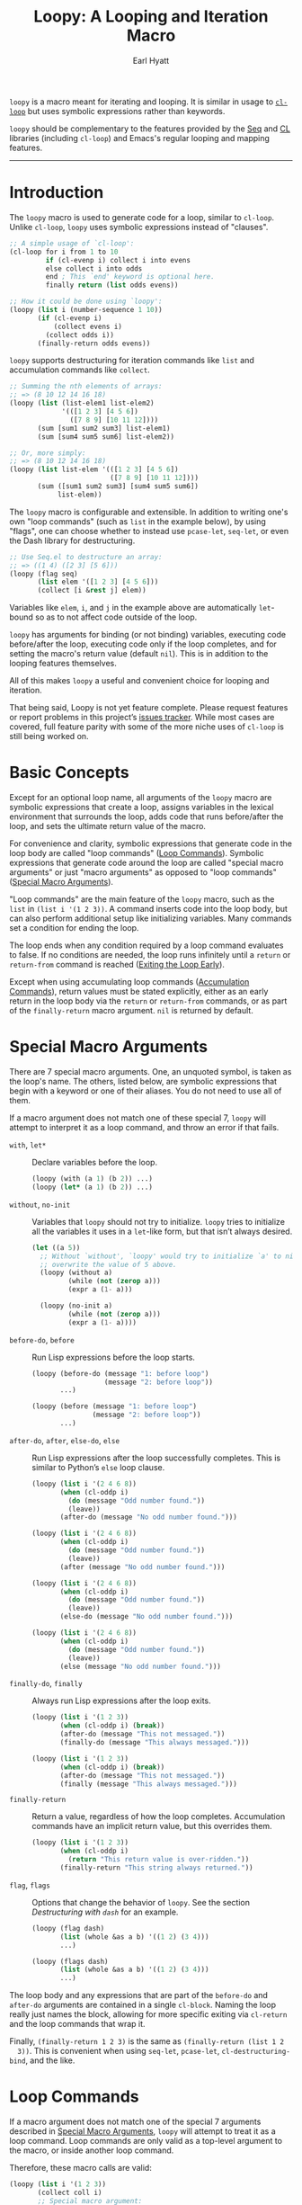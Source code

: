 #+title: Loopy: A Looping and Iteration Macro
#+author: Earl Hyatt
#+export_file_name: loopy

# Make sure to export all headings as such.  Otherwise, some links to
# sub-headings won’t work.
#+options: H:6
# Some parsers require this option to export footnotes.
#+options: f:t

# Texinfo settings.  We’ll just generate an Info document from this README.
#+TEXINFO_FILENAME: loopy.info
#+TEXINFO_DIR_CATEGORY: Emacs
#+TEXINFO_DIR_TITLE: Loopy: (loopy)
#+TEXINFO_DIR_DESC: A looping and iteration macro.

=loopy= is a macro meant for iterating and looping.  It is similar in usage to
[[info:cl#Loop Facility][~cl-loop~]] but uses symbolic expressions rather than keywords.

=loopy= should be complementary to the features provided by the [[info:elisp#Sequence Functions][Seq]] and [[info:cl#Top][CL]]
libraries (including =cl-loop=) and Emacs's regular looping and mapping
features.
-----

# This auto-generated by toc-org.
* Table of Contents                                                :TOC:noexport:
- [[#introduction][Introduction]]
- [[#basic-concepts][Basic Concepts]]
- [[#special-macro-arguments][Special Macro Arguments]]
- [[#loop-commands][Loop Commands]]
  - [[#commands-for-generic-evaluation][Commands for Generic Evaluation]]
  - [[#iteration-and-looping-commands][Iteration and Looping Commands]]
  - [[#accumulation-commands][Accumulation Commands]]
  - [[#control-flow][Control Flow]]
    - [[#conditionals][Conditionals]]
    - [[#skipping-an-iteration][Skipping an Iteration]]
    - [[#exiting-the-loop-early][Exiting the Loop Early]]
  - [[#sub-loops][Sub-loops]]
- [[#changing-the-macros-behavior-with-flags][Changing the Macro's Behavior with Flags]]
- [[#adding-custom-commands][Adding Custom Commands]]
  - [[#background-information][Background Information]]
  - [[#a-small-example][A Small Example]]
  - [[#a-slightly-more-complicated-example][A Slightly More Complicated Example]]
- [[#how-does-it-compare-to-cl-loop][How does it compare to =cl-loop=?]]
  - [[#translating-from-cl-loop][Translating from =cl-loop=]]
    - [[#for-clauses][For Clauses]]
    - [[#iteration-clauses][Iteration Clauses]]
    - [[#accumulation-clauses][Accumulation Clauses]]
    - [[#other-clauses][Other Clauses]]
-  [[#real-world-examples][Real-World Examples]]
- [[#keyword-and-command-index][Keyword and Command Index]]
- [[#variable-index][Variable Index]]
- [[#concept-index][Concept Index]]
- [[#footnotes][Footnotes]]

* Introduction

  The ~loopy~ macro is used to generate code for a loop, similar to ~cl-loop~.
  Unlike ~cl-loop~, ~loopy~ uses symbolic expressions instead of "clauses".

  #+begin_src emacs-lisp
    ;; A simple usage of `cl-loop':
    (cl-loop for i from 1 to 10
             if (cl-evenp i) collect i into evens
             else collect i into odds
             end ; This `end' keyword is optional here.
             finally return (list odds evens))

    ;; How it could be done using `loopy':
    (loopy (list i (number-sequence 1 10))
           (if (cl-evenp i)
               (collect evens i)
             (collect odds i))
           (finally-return odds evens))
  #+end_src

  ~loopy~ supports destructuring for iteration commands like =list= and
  accumulation commands like ~collect~.

  #+begin_src emacs-lisp
    ;; Summing the nth elements of arrays:
    ;; => (8 10 12 14 16 18)
    (loopy (list (list-elem1 list-elem2)
                 '(([1 2 3] [4 5 6])
                   ([7 8 9] [10 11 12])))
           (sum [sum1 sum2 sum3] list-elem1)
           (sum [sum4 sum5 sum6] list-elem2))

    ;; Or, more simply:
    ;; => (8 10 12 14 16 18)
    (loopy (list list-elem '(([1 2 3] [4 5 6])
                             ([7 8 9] [10 11 12])))
           (sum ([sum1 sum2 sum3] [sum4 sum5 sum6])
                list-elem))
  #+end_src

  The ~loopy~ macro is configurable and extensible.  In addition to writing one's
  own "loop commands" (such as =list= in the example below), by using "flags",
  one can choose whether to instead use ~pcase-let~, ~seq-let~, or even the Dash
  library for destructuring.

  #+begin_src emacs-lisp
    ;; Use Seq.el to destructure an array:
    ;; => ((1 4) ([2 3] [5 6]))
    (loopy (flag seq)
           (list elem '([1 2 3] [4 5 6]))
           (collect [i &rest j] elem))
  #+end_src

  Variables like =elem=, =i=, and =j= in the example above are automatically
  ~let~-bound so as to not affect code outside of the loop.

  ~loopy~ has arguments for binding (or not binding) variables, executing code
  before/after the loop, executing code only if the loop completes, and for
  setting the macro's return value (default ~nil~).  This is in addition to the
  looping features themselves.

  All of this makes ~loopy~ a useful and convenient choice for looping and
  iteration.

  That being said, Loopy is not yet feature complete.  Please request features
  or report problems in this project’s [[https://github.com/okamsn/loopy/issues][issues tracker]].  While most cases are
  covered, full feature parity with some of the more niche uses of =cl-loop= is
  still being worked on.

* Basic Concepts
  :PROPERTIES:
  :CUSTOM_ID: how-to-use
  :END:

  Except for an optional loop name, all arguments of the ~loopy~ macro are
  symbolic expressions that create a loop, assigns variables in the lexical
  environment that surrounds the loop, adds code that runs before/after the
  loop, and sets the ultimate return value of the macro.

  For convenience and clarity, symbolic expressions that generate code in the
  loop body are called "loop commands" ([[#loop-commands][Loop Commands]]).  Symbolic
  expressions that generate code around the loop are called "special macro
  arguments" or just "macro arguments" as opposed to "loop commands"
  ([[#macro-arguments][Special Macro Arguments]]).

  "Loop commands" are the main feature of the ~loopy~ macro, such as the =list=
  in =(list i '(1 2 3))=.  A command inserts code into the loop body, but can
  also perform additional setup like initializing variables.  Many commands set
  a condition for ending the loop.

  The loop ends when any condition required by a loop command evaluates to
  false.  If no conditions are needed, the loop runs infinitely until a =return=
  or =return-from= command is reached ([[#exiting-the-loop-early][Exiting the Loop Early]]).

  Except when using accumulating loop commands ([[#accumulation-commands][Accumulation Commands]]), return
  values must be stated explicitly, either as an early return in the loop body
  via the =return= or =return-from= commands, or as part of the =finally-return=
  macro argument.  =nil= is returned by default.

* Special Macro Arguments
  :PROPERTIES:
  :CUSTOM_ID: macro-arguments
  :END:

  There are 7 special macro arguments. One, an unquoted symbol, is taken as the
  loop's name. The others, listed below, are symbolic expressions that begin
  with a keyword or one of their aliases. You do not need to use all of them.

  If a macro argument does not match one of these special 7, ~loopy~ will
  attempt to interpret it as a loop command, and throw an error if that fails.

  #+findex: with, let*
  - =with=, =let*= :: Declare variables before the loop.

    #+begin_src emacs-lisp
      (loopy (with (a 1) (b 2)) ...)
      (loopy (let* (a 1) (b 2)) ...)
    #+end_src

  #+findex: without, no-init
  - =without=, =no-init= :: Variables that ~loopy~ should not try to
    initialize.  ~loopy~ tries to initialize all the variables it uses in a
    ~let~-like form, but that isn’t always desired.

    #+begin_src emacs-lisp
      (let ((a 5))
        ;; Without `without', `loopy' would try to initialize `a' to nil, which would
        ;; overwrite the value of 5 above.
        (loopy (without a)
               (while (not (zerop a)))
               (expr a (1- a)))

        (loopy (no-init a)
               (while (not (zerop a)))
               (expr a (1- a))))
    #+end_src

  #+findex: before-do, before
  - =before-do=, =before= :: Run Lisp expressions before the loop starts.

    #+begin_src emacs-lisp
      (loopy (before-do (message "1: before loop")
                        (message "2: before loop"))
             ...)

      (loopy (before (message "1: before loop")
                     (message "2: before loop"))
             ...)
    #+end_src

  #+findex: after-do, after, else-do, else
  - =after-do=, =after=, =else-do=, =else= :: Run Lisp expressions after the
    loop successfully completes.  This is similar to Python’s ~else~ loop
    clause.

    #+begin_src emacs-lisp
      (loopy (list i '(2 4 6 8))
             (when (cl-oddp i)
               (do (message "Odd number found."))
               (leave))
             (after-do (message "No odd number found.")))

      (loopy (list i '(2 4 6 8))
             (when (cl-oddp i)
               (do (message "Odd number found."))
               (leave))
             (after (message "No odd number found.")))

      (loopy (list i '(2 4 6 8))
             (when (cl-oddp i)
               (do (message "Odd number found."))
               (leave))
             (else-do (message "No odd number found.")))

      (loopy (list i '(2 4 6 8))
             (when (cl-oddp i)
               (do (message "Odd number found."))
               (leave))
             (else (message "No odd number found.")))
    #+end_src

  #+findex: finally-do, finally
  - =finally-do=, =finally= :: Always run Lisp expressions after the loop
    exits.

    #+begin_src emacs-lisp
      (loopy (list i '(1 2 3))
             (when (cl-oddp i) (break))
             (after-do (message "This not messaged."))
             (finally-do (message "This always messaged.")))

      (loopy (list i '(1 2 3))
             (when (cl-oddp i) (break))
             (after-do (message "This not messaged."))
             (finally (message "This always messaged.")))
    #+end_src

  #+findex: finally-return
  - =finally-return= :: Return a value, regardless of how the loop
    completes.  Accumulation commands have an implicit return value, but this
    overrides them.

    #+begin_src emacs-lisp
      (loopy (list i '(1 2 3))
             (when (cl-oddp i)
               (return "This return value is over-ridden."))
             (finally-return "This string always returned."))
    #+end_src

  #+findex: flag, flags
  - =flag=, =flags= :: Options that change the behavior of ~loopy~.  See the
    section [[*Destructuring with =dash=][Destructuring with =dash=]] for an example.

    #+begin_src emacs-lisp
      (loopy (flag dash)
             (list (whole &as a b) '((1 2) (3 4)))
             ...)

      (loopy (flags dash)
             (list (whole &as a b) '((1 2) (3 4)))
             ...)
    #+end_src

  The loop body and any expressions that are part of the =before-do= and
  =after-do= arguments are contained in a single =cl-block=.  Naming the loop
  really just names the block, allowing for more specific exiting via
  ~cl-return~ and the loop commands that wrap it.

  Finally, =(finally-return 1 2 3)= is the same as =(finally-return (list 1 2
  3))=.  This is convenient when using ~seq-let~, ~pcase-let~,
  ~cl-destructuring-bind~, and the like.

* Loop Commands
  :PROPERTIES:
  :CUSTOM_ID: loop-commands
  :END:

  If a macro argument does not match one of the special 7 arguments described
  in [[#macro-arguments][Special Macro Arguments]], ~loopy~ will attempt to treat it as a loop command.
  Loop commands are only valid as a top-level argument to the macro, or inside
  another loop command.

  Therefore, these macro calls are valid:

  #+BEGIN_SRC emacs-lisp
    (loopy (list i '(1 2 3))
           (collect coll i)
           ;; Special macro argument:
           (finally-return coll))

    ;; Implicit accumulation variable and implicit return value:
    (loopy (list i '(1 2 3))
           (collect i))
  #+END_SRC

  and this is not:

  #+BEGIN_SRC emacs-lisp
    (loopy (with (list i '(1 2 3)))
           (finally-return (collect coll i)))
  #+END_SRC

  Trying to use loop commands where they don't belong will result in errors
  when the code is evaluated.

  Underneath, interpreting a command results in "instructions" that describe
  how to substitute code into the loop body and other locations.  This process
  is described in detail in [[#background-information][Background Information]].

  Some examples of instructions are:
  - Declaring a given variable in a let form to make sure it's locally
    scoped.
  - Declaring a generated variable in a let form to contain a given value.
  - Adding a condition for continuing/exiting the loop.
  - Adding code to be run during the main loop body.
  - Adding code to be run after the main loop body.

 Unless you are writing custom commands, you should not need to know about a
 command’s underlying instructions.  However, you should keep in mind that
 commands and their resulting instructions are evaluated in order.  This means
 that attempting to do something like

  #+BEGIN_SRC emacs-lisp
    ;; => (nil 1 2)
    (loopy (collect coll i)
           (list i '(1 2 3))
           (finally-return coll))
  #+END_SRC

  might not do what you expect, as =i= is assigned a value from the list after
  collecting =i= into =coll=.

  For convenience and understanding, the same command might have multiple names
  (such as =expr= having the alias =set=), and some commands can take optional
  arguments (such as =list=).

  For simplicity, the commands are described using the following notation:

  - If a command has multiple names, the names are separated by a vertical
    bar, such as in =expr|set=.
  - =VAR= is an unquoted symbol that will be used as a variable name, such as
    =i= in =(list i my-list)=.
  - =FUNC= is a Lisp function name, such as =my-func=, =#'my-func= or
    ='my-func=.
  - =NAME= is an unquoted name of a loop (or, more accurately, of a
    =cl-block=).
  - =EXPR= is a single Lisp expression, such as =(+ 1 2)=, ='(1 2 3)=,
    =my-var=, or =(some-function my-var)=.  =EXPRS= means multiple expressions.
    Really, we are concerned with the value of the expression, not the
    expression itself.
  - =CMD= is a loop command, as opposed to a normal Lisp expression.
    =(list i '(1 2 3))=, =(repeat 5)=, and =(return-from outer-loop 7)=
    are examples of loop commands.  =CMDS= means multiple commands.
  - Optional arguments are surround by brackets.  =[EXPR]= is an optional
    expression, and =[CMD]= is an optional command.  By extension,
    =[EXPRS]= is equivalent to =[EXPR [EXPR [...]]]=, and =[CMDS]= to
    =[CMD [CMD [...]]]=.

  Generally, =VAR= is initialized to ~nil~, but not always.  This document
  tries to note when that is not the case.

  #+cindex: variable destructuring
  For convenience, =VAR= can be a sequence, either a list or a vector (as a
  stand-in for an array), of symbols instead of a single symbol.  This tells
  the command to “de-structure” the value of =EXPR=, similar to the functions
  ~seq-let~, ~cl-destructuring-bind~, and ~pcase-let~.  This sequence of
  symbols can be shorter than the destructured sequence, /but not longer/.  If
  shorter, the unassigned elements of the list are simply ignored.  To assign
  the final ~cdr~ of a destructured list, use dotted notation.

  #+begin_src emacs-lisp
    ;; => [(9 10 11 4) (9 10 11 8)]
    (loopy (with (my-array [(1 2 3 4) (5 6 7 8)]))
           (array-ref (i j k) my-array)
           ;; NOTE: The remaining elements are ignored.
           (do (setf i 9)
               (setf j 10)
               (setf k 11))
           (finally-return my-array))

    ;; => ([9 10 11 4] [9 10 11 8])
    (loopy (with (my-list '([1 2 3 4 ] [5 6 7 8])))
           (list-ref [i j k] my-list)
           ;; NOTE: The remaining elements are ignored.
           (do (setf i 9)
               (setf j 10)
               (setf k 11))
           (finally-return my-list))

    ;; => (1 (2 3))
    (loopy (list (i . j) '((1 2 3)))
           (finally-return i j))

    ;; => ((1 22))
    (loopy (with (my-list '((1 2 3))))
           (list-ref (_ . j) my-list)
           (do (setf j '(22)))
           (finally-return my-list))

    ;; => [(1 22)]
    (loopy (with (my-array [(1 2 3)]))
           (array-ref (_ . j) my-array)
           (do (setf j '(22)))
           (finally-return my-array))
  #+end_src

  Most commands that assign variables (even the =-ref= commands, which use
  ~setf~-able places instead of actual variables) can use destructuring, but
  not all kinds of destructuring make sense in all situations.

** Commands for Generic Evaluation
   :PROPERTIES:
   :CUSTOM_ID: commands-for-generic-evaluation
   :END:

   #+findex: do
   - =(do EXPRS)= :: Evaluate multiple Lisp expressions, like a =progn=.

     You cannot include arbitrary code in the loop body.  Trying to do so will
     result in errors, as the macro will attempt to interpret such code as a
     command.

     #+BEGIN_SRC emacs-lisp
       (loopy (list i '(1 2 3))
              (do (message "%d" i)))
     #+END_SRC

   #+findex: expr, exprs, set
   - =(expr|exprs|set VAR [EXPRS])= :: Bind =VAR= to each =EXPR= in order.
     Once the last =EXPR= is reached, it is used repeatedly for the rest of the
     loop.  With no =EXPR=, =VAR= is repeatedly bound to =nil=.

     *NOTE*: Loops are locally scoped, so using this command does not always
     have the same effect as using =(do (setq VAR EXPR))=, as =VAR= is
     initialized to =nil= before the loop starts.

     #+BEGIN_SRC emacs-lisp
       (loopy (repeat 5)
              (expr i 1 2 3)
              (collect coll i)
              (finally-return coll)) ; => '(1 2 3 3 3)

       (loopy (repeat 5)
              (expr i 0 (1+ i))
              (collect coll i)
              (finally-return coll)) ; => '(0 1 2 3 4)
     #+END_SRC

   #+findex: group
   - =(group [CMDS])= :: Evaluate multiple loop commands, as if in a =progn=.
     This is similar to =do=, but runs commands instead of normal Lisp
     expressions.  Currently, this command is only useful when used with the
     =if= command.

** Iteration and Looping Commands
   :PROPERTIES:
   :CUSTOM_ID: iteration-and-looping-commands
   :END:

   Iteration commands bind local variables and determine when the loop ends.
   If no command sets that condition, then the loop runs forever.

   The =-ref= (as in “reference”) commands create ~setf~-able places instead of
   true variables.  Like other commands, they can also use destructuring.  In
   such cases, the variables in the sequence =VAR= are also ~setf~-able places
   instead of true variables.

   #+findex: array
   - =(array VAR EXPR)= :: Loop through the elements of the array =EXPR=.

     #+BEGIN_SRC emacs-lisp
       (loopy (array i [1 2 3])
              (do (message "%d" i)))
     #+END_SRC

   #+findex: array-ref, arrayf
   - =(array-ref|arrayf VAR EXPR)= :: Loop through the elements of the array
     =EXPR=, binding =VAR= as a ~setf~-able place.

     #+BEGIN_SRC emacs-lisp
       (loopy (with (my-str "cat"))
              (array-ref i my-str)
              (do (setf i ?a))
              (finally-return my-str)) ; => "aaa"
     #+END_SRC

   #+findex: cons, conses
   - =(cons|conses VAR EXPR [FUNC])= :: Loop through the cons cells of =EXPR=.
     Optionally, find the cons cells via =FUNC= instead of =cdr=.

     To avoid unneeded variables, when not destructuring, =VAR= is initialized
     to =EXPR= instead of ~nil~.

     #+BEGIN_SRC emacs-lisp
       (loopy (cons i '(1 2 3))
              (collect coll i)
              (finally-return coll)) ; => ((1 2 3) (2 3) (3))
     #+END_SRC

   #+findex: list
   - =(list VAR EXPR [FUNC])= :: Loop through the elements of the list =EXPR=.
     Optionally, update the list by =FUNC= instead of =cdr=.

     #+BEGIN_SRC emacs-lisp
       (loopy (list i (number-sequence 1 10 3)) ; Inclusive, so '(1 4 7 10).
              (do (message "%d" i)))
     #+END_SRC

   #+findex: list-ref, listf
   - =(list-ref|listf VAR EXPR [FUNC])= :: Loop through the elements of the
     list =EXPR=, binding =VAR= as a ~setf~-able place.  Optionally, update the
     list by =FUNC= instead of =cdr=.

     #+BEGIN_SRC emacs-lisp
       (loopy (with (my-list '(1 2 3)))
              (list-ref i my-list)
              (do (setf i 7))
              (finally-return my-list)) ; Returns '(7 7 7).
     #+END_SRC

   #+findex: repeat
   - =(repeat EXPR)= :: Add a condition that the loop should stop after
     =EXPR= iterations.

     #+BEGIN_SRC emacs-lisp
       (loopy (repeat 3)
              (do (message "Messaged three times.")))
     #+END_SRC

   - =(repeat VAR EXPR)= :: Add a condition that the loop should stop after
     =EXPR= iterations.  =VAR= starts at 0, and is incremented by 1 at the
     end of the loop.

     #+BEGIN_SRC emacs-lisp
       (loopy (repeat i 3)
              (do (message "%d" i)))
     #+END_SRC

   #+findex: seq
   - =(seq VAR EXPR)= :: Loop through the sequence =val=, binding =var= to
     the elements of the sequence.

     #+BEGIN_SRC emacs-lisp
       (loopy (seq i [1 2 3])
              (collect coll i)
              (finally-return coll)) ; => (1 2 3)
     #+END_SRC

   #+findex: seq-ref, seqf
   - =(seq-ref|seqf VAR EXPR)= :: Loop through the elements of the sequence
     =val=, binding =var= as a ~setf~-able place.

     #+BEGIN_SRC emacs-lisp
       (loopy (with (my-seq '(1 2 3 4)))
              (seq-ref i my-seq)
              (do (setf i 7))
              (finally-return my-seq)) ; => '(7 7 7 7)
     #+END_SRC

** Accumulation Commands
   :PROPERTIES:
   :CUSTOM_ID: accumulation-commands
   :END:

   Accumulation commands are used to repeatedly update a variable using a
   value.  In that way, they are something like shortcuts for several different
   ways of using the =expr= command.  For example, =(sum my-sum my-var)= is
   really just another way of saying =(expr my-sum 0 (+ my-sum my-var))=.

   If needed, you can refer to the same variable in multiple accumulation
   commands, such as in the following.

   #+begin_src emacs-lisp
     (loopy (list i '(1 2 3))
            (collect coll i)
            (collect coll (+ i 5))
            (finally-return coll)) ; => (1 6 2 7 3 8)
   #+end_src

   #+cindex: accumulation destructuring
   Using a “destructuring” =VAR= argument in accumulation commands works a bit
   differently than how it would in iteration commands.  While iteration
   commands just assign variables the values that make up the destructured
   =EXPR=, accumulation commands accumulate each of those values into their
   respective variable in the sequence =VAR=.

   #+begin_src emacs-lisp
     ;; => ((1 4) (2 5) (3 6))
     (loopy (list elem '((1 2 3) (4 5 6)))
            (collect (coll1 coll2 coll3) elem)
            (finally-return coll1 coll2 coll3))

     ;; => (5 7 9)
     (loopy (list elem '((1 2 3) (4 5 6)))
            (sum (sum1 sum2 sum3) elem)
            (finally-return sum1 sum2 sum3))

     ;; Returns the same values as above.
     (loopy (list elem '((1 2 3) (4 5 6)))
            (expr sum1 (cl-first elem)  (+ sum1 (cl-first elem)))
            (expr sum2 (cl-second elem) (+ sum2 (cl-second elem)))
            (expr sum3 (cl-third elem)  (+ sum3 (cl-third elem)))
            (finally-return sum1 sum2 sum3))
   #+end_src

   #+cindex: implied/implicit return values
   Using an accumulation command implies a return value.  If there are multiple
   accumulations, or destructured accumulations, than the implied return value
   of the loop is a list of those accumulated values in the order that their
   respective command occurs in the loop body.  This implied return value can
   be overridden by using the =return= and =return-from= loop commands or a
   =finally-return= macro argument.

   #+begin_src emacs-lisp
     ;; Note that `my-collection' is the first value in the implied return,
     ;; even though the collection happens after the first summation step.
     ;;
     ;; => (((4 5 6)) 5 7 9), for `my-collection', `sum1', `sum2', `sum3'
     (loopy (list elem '((1 2 3) (4 5 6)))
            (when (equal elem '(4 5 6))
              (collect my-collection elem))
            (sum (my-sum1 my-sum2 my-sum3) elem))
   #+end_src

   #+cindex: implied/implicit accumulation variables
   #+vindex: loopy-result
   Like ~cl-loop~, you do not need to supply a variable name to accumulation
   commands.  If no variable is given, accumulation commands accumulate into the
   the variable ~loopy-result~.  This variable is accessible in the loop itself
   and the ~after-do~, ~finally-do~, and ~finally-return~ macro arguments.  Note
   that while its value can be changed in ~after-do~, ~finally-do~ alone is too
   late to effect what the macro returns without also using ~finally-return~.

   #+begin_src emacs-lisp
     ;; => (1 2 3)
     (cl-assert (equal (loopy (list i '(1 2 3))
                              (collect i)
                              (after-do (cl-return loopy-result)))

                       (loopy (list i '(1 2 3))
                              (collect i)
                              (finally-return loopy-result))))

     ;; => (0 1 2 3)
     (cl-assert (equal (loopy (list i '(1 2 3))
                              (collect i)
                              (else-do (push 0 loopy-result)
                                       (cl-return loopy-result)))
                       (loopy (list i '(1 2 3))
                              (collect i)
                              (finally-do (push 0 loopy-result))
                              (finally-return loopy-result))))
   #+end_src

   Like in ~cl-loop~, each accumulation command will use the same implied
   variable.  This means that several uses of =(collect my-value)=, for
   example, will all collect values into the same variable.  If you want to use
   to collect into separate variables, just specify a variable name like you
   normally would.

   The commands =collect=, =append=, and =nconc= are more efficient if no =VAR=
   is provided, constructing the accumulated value backwards and then reversing
   it, which is usually faster.  This means that if you want to use
   destructuring with accumulation commands, it might be faster to use the
   [[*Splitting Accumulation Results with Implicit Variables][=split= flag]], which will make ~loopy~ accumulate into separate implied variables
   instead of the same ~loopy-result~.  See that section for more details.

   #+begin_src emacs-lisp
     ;; Both of these example give the same result, but the latter can
     ;; expand into more efficient code.
     ;; There is also the `push-into' commands, which avoids this problem.

     ;; => ((1 4) (2 5) (3 6))
     (loopy (list elem '((1 2 3) (4 5 6)))
            (collect (i j k) elem))

     ;; => ((1 4) (2 5) (3 6))
     (loopy (flag split) ; Don't accumulate into same implicit variable.
            (list (i j k) '((1 2 3) (4 5 6)))
            (collect i)        ; Without the `split' flag,
            (collect j)        ; this would just produce
            (collect k))      ; (1 2 3 4 5 6).
   #+end_src

   #+findex: append
   - =(append VAR EXPR)= :: Repeatedly ~append~ the value of =EXPR= to =VAR=.
     If =VAR= is not provided, repeatedly ~nconc~ the ~reverse~ of =EXPR= onto
     the front of the implicit return value, and then ~nreverse~ the implicit
     value at the end of the loop.

     =VAR= starts as =nil=.

     #+BEGIN_SRC emacs-lisp
       (loopy (list i '((1 2 3) (4 5 6)))
              (append coll i)
              (finally-return coll)) ; => '(1 2 3 4 5 6)
     #+END_SRC

   #+findex: collect
   - =(collect VAR EXPR)= :: Collect the value of =EXPR= into a list.  If =VAR=
     is not provided, repeatedly ~push~ the value of =EXPR= into he implicit
     return value, and then ~nreverse~ the implicit return value at the end of
     the loop.

     =VAR= starts as =nil=.

     #+BEGIN_SRC emacs-lisp
       ;; => '(1 2 3)
       (loopy (list i '(1 2 3))
              (collect i))

       ;; => '((1 2 3) ((1) (1 2) (1 2 3)))
       (loopy (list i '(1 2 3))
              ;; Collect `i' into `coll1'.
              (collect coll1 i)
              ;; Collect `coll1' into a generated variable.
              (collect coll1))
     #+END_SRC

     If you want to ~push~ values into a provided variable (instead of
     repeatedly appending a list of one element), use the =push-into= command
     (see below).

   #+findex: concat
   - =(concat VAR EXPR)= :: Repeatedly =concat= the value of =EXPR= onto the
     end of =VAR=.  =VAR= starts as =nil=.  See the =vconcat= command for
     vectors.

     #+BEGIN_SRC emacs-lisp
       (loopy (list i '("a" "b" "c"))
              (concat str i)
              (finally-return str)) ; => "abc"
     #+END_SRC

   #+findex: count
   - =(count VAR EXPR)= :: Count the number of times that =EXPR= evaluates to a
     non-nil value, adding 1 to =VAR= each time.  =VAR= starts at 0.

     #+BEGIN_SRC emacs-lisp
       (loopy (list i '(1 nil 3 nil 5))
              (count non-nil-count i)
              (finally-return non-nil-count)) ; => 3
     #+END_SRC

   #+findex: max, maximize
   - =(max|maximize VAR EXPR)= :: Repeatedly set =VAR= to the greater of =VAR=
     and the value of =EXPR=.  =VAR= starts at =-1.0e+INF=, so that any other
     value should be greater that it.

     #+BEGIN_SRC emacs-lisp
       (loopy (list i '(1 11 2 10 3 9 4 8 5 7 6))
              (max my-max i)
              (finally-return my-max)) ; => 11
     #+END_SRC

   #+findex: min, minimize
   - =(min|minimize VAR EXPR)= :: Repeatedly set =VAR= to the lesser of =VAR=
     and the value of =EXPR=.  =VAR= starts at =1.0e+INF=, so that any other
     value should be less than it.

     #+BEGIN_SRC emacs-lisp
       (loopy (list i '(1 11 2 10 3 0 9 4 8 5 7 6))
              (min my-min i)
              (finally-return my-min)) ; => 0
     #+END_SRC

   #+findex: nconc
   - =(nconc VAR EXPR)= :: Repeatedly concatenate the value of =EXPR= onto
     =VAR= with =nconc=.  If =VAR= is not provided, repeatedly ~nconc~ the
     ~nreverse~ of =EXPR= onto the front of the implicit return value, and then
     ~nreverse~ that implicit return value at the end of the loop.

     Unlike ~append~, ~nconc~ does not concatenate copies of the lists, but
     modifies =VAR= directly.

     #+BEGIN_SRC emacs-lisp
       (loopy (list i '((1 2 3 4) (5 6 7 8)))
              (nconc my-new-list i)
              (finally-return my-new-list)) ; => '(1 2 3 4 5 6 7 8)
     #+END_SRC

   #+findex: push, push-into
   - =(push|push-into VAR EXPR)= :: Repeatedly =push= =EXPR= into =VAR=.  =VAR=
     stars as =nil=.

     #+BEGIN_SRC emacs-lisp
       (loopy (seq i [1 2 3])
              (push reversed i)
              (finally-return (nreverse reversed))) ; => '(1 2 3)
     #+END_SRC

   #+findex: sum
   - =(sum VAR EXPR)= :: Repeatedly set =VAR= to the sum of the value of =EXPR=
     and =VAR=.  =VAR= starts at 0.

     #+BEGIN_SRC emacs-lisp
       (loopy (list i '(1 2 3 4))
              (sum my-sum i)
              (finally-return my-sum)) ; => 10
     #+END_SRC

   #+findex: vconcat
   - =(vconcat VAR EXPR)= :: Repeatedly =vconcat= the value of =EXPR= onto
     =VAR=.  =VAR= starts as =nil=.

     #+BEGIN_SRC emacs-lisp
       (loopy (list i '([1 2 3] [4 5 6]))
              (vconcat vector i)
              (finally-return vector)) ; => [1 2 3 4 5 6]
     #+END_SRC

** Control Flow
   :PROPERTIES:
   :CUSTOM_ID: control-flow
   :END:

*** Conditionals
    :PROPERTIES:
    :CUSTOM_ID: conditionals
    :END:

    Conditional commands in =loopy= can take multiple sub-commands, and work
    like their Lisp counterparts.  There is therefore no need for an =and=
    command as used in =cl-loop=.

   #+findex: when
    - =(when EXPR CMDS)= :: Run =CMDS= only if =EXPR= is non-nil.

      #+BEGIN_SRC emacs-lisp
        ;; Get only the inner lists with all even numbers.
        ;; => '((2 4 6) (8 10 12) (16 18 20))
        (loopy (list i '((2 4 6) (8 10 12) (13 14 15) (16 18 20)))
               (when (loopy (list j i)
                            (when (cl-oddp j)
                              (return nil))
                            (else-do (cl-return t)))
                 (collect only-evens i))
               (finally-return only-evens))
      #+END_SRC

   #+findex: if
    - =(if EXPR CMDS)= :: Run the first command if =EXPR= is non-nil.
      Otherwise, run the remaining commands.

      #+BEGIN_SRC emacs-lisp
        ;; => '((7 5 3 1) (6 4 2) (3 3 3))
        (loopy (seq i [1 2 3 4 5 6 7])
               (if (cl-oddp i)
                   (push-into reversed-odds i)
                 (push-into reversed-evens i)
                 (push-into some-threes 3))
               (finally-return (list reversed-odds
                                     reversed-evens
                                     some-threes)))
      #+END_SRC

   #+findex: cond
    - =(cond [(EXPR CMDS) [...]])= :: For the first =EXPR= to evaluate to
      non-nil, run the following commands =CMDS=.

      #+BEGIN_SRC emacs-lisp
        ;; => '((2 4 6) (1 3 5) ("cat" "dog"))
        (loopy (list i '(1 2 3 "cat" 4 5 6 "dog"))
               (cond
                ((not (numberp i)) (collect not-numbers i))
                ((cl-evenp i)      (collect evens i))
                (t                 (collect odds i)))
               (finally-return evens odds not-numbers))
      #+END_SRC

*** Skipping an Iteration
    :PROPERTIES:
    :CUSTOM_ID: skipping-an-iteration
    :END:

   #+findex: skip, continue
    - =(skip|continue)= :: Go to next loop iteration.

      #+BEGIN_SRC emacs-lisp
        ;; => (2 4 6 8 12 14 16 18)
        (loopy (seq i (number-sequence 1 20))
               (when (zerop (mod i 10))
                 (skip))
               (when (cl-evenp i)
                 (push-into my-collection i))
               (finally-return (nreverse my-collection)))
      #+END_SRC

*** Exiting the Loop Early
    :PROPERTIES:
    :CUSTOM_ID: exiting-the-loop-early
    :END:

    The loop is contained in a =cl-block=, and these forms are all variations
    of =cl-return-from= underneath.  Indeed, you could use =(do (cl-return-from
    NAME [EXPR]))= to achieve the same effect.

    If multiple =EXPR= are passes to the =return= or =return-from=, these
    commands will return a list of those =EXPR=.  If not =EXPR= is given, =nil=
    is returned.

   #+findex: return loop command
    - =(return [EXPRS])= :: Leave the current loop, returning =[EXPRS]=.

      #+BEGIN_SRC emacs-lisp
        (loopy (with  (j 0))
               (do (cl-incf j))
               (when (> j 5)
                 (return j))) ; => 6
      #+END_SRC

   #+findex: return-from
    - =(return-from NAME [EXPRS])= :: Leave the loop =NAME=, returning =[EXPRS]=.

      #+BEGIN_SRC emacs-lisp
        ;; => 'bad-val?
        (loopy outer-loop
               (list inner-list '((1 2 3) (1 bad-val? 1) (4 5 6)))
               (do (loopy (list i inner-list)
                          (when (eq i 'bad-val?)
                            (return-from outer-loop 'bad-val?)))))
      #+END_SRC

** Sub-loops

   #+findex: sub-loop, subloop, loop
   - =(sub-loop|subloop|loop [CMDS])= :: Create a sub-loop in the same lexical
     environment as the top-level loop.


   There are two main ways to have a sub-loop in ~loopy~:

   1. Use another ~loopy~ call in a =do= command.
   2. Use the =sub-loop= (aliases =loop= and =subloop=) command.

   =sub-loop= is better for accumulating into variables, as is does not create
   its own result variable (unlike calling ~loopy~ again).  When using the
   =sub-loop= command, keep in mind the following:

   1. Only loop commands are valid within a sub-loop, not special macro
      arguments like =with= or =finally-return=.

      #+begin_src emacs-lisp
        ;; GOOD:
        ;; => (8 9 10)
        (loopy (with (a 7))
               (repeat 1)
               (loop (list i '(1 2 3))
                     (collect (+ a i))))

        ;; BAD:
        (loopy (repeat 1)
               (loop (with (a 7))
                     (list i '(1 2 3))
                     (collect (+ a i))))
      #+end_src

   2. Sub-loops can be named, but they do not have their own return value. The
      default loop name in ~loopy~ is ~nil~ for the top-level loop, but not for
      sub-loops.  To return from the outer loop, you can use =return-from=.

      #+begin_src emacs-lisp
        ;; Return from inner1 so never reach 4.
        ;; => ((3 5) (3 5))
        (loopy (repeat 2)
               (loop inner1
                     (list j '(3 4))
                     (loop (list k '(5 6 7))
                           (if (= k 6)
                               (return-from inner1)
                             (collect (list j k))))))

        ;; Can use `return-from' on `nil' to refer to the
        ;; top-level loop, if un-named. Otherwise use the name.
        (loopy (list i '(1 2 3))
               (loop (list j '(5 4 3))
                     (if (= i j)
                         (return-from nil i)
                       (collect (cons i j)))))
      #+end_src

      Because there is no return value for sub-loops, the =return= and =leave=
      commands behave similarly.

      #+begin_src emacs-lisp
        ;; => ((1 .6) (2 . 6))
        (loopy (list i '(1 2))
               (loop (list j '(6 7 8))
                     (if (= j 7)
                         (return)
                       (collect (cons i j)))))

        ;; => ((1 .6) (2 . 6))
        (loopy (list i '(1 2))
               (loop (list j '(6 7 8))
                     (if (= j 7)
                         (leave)
                       (collect (cons i j)))))
      #+end_src

   3. Variables used for iteration can be local to a sub-loop, but not
      variables used for accumulation.

      #+begin_src emacs-lisp
        ;; GOOD:
        ;; => (0 1 2 3 1 2 3)
        (loopy (repeat 2)
               (loop (list i '(1 2 3))
                     (collect my-coll i))
               (finally-return (cons 0 my-coll)))

        ;; BAD:
        ;; Would not give (0 3 3).  Instead, signals error.
        (loopy (repeat 2)
               (loop (list i '(1 2 3)))
               ;; Error:  `i' doesn't exist outside the sub-loop:
               (collect my-coll i)
               (finally-return (cons 0 my-coll)))
      #+end_src


* Changing the Macro's Behavior with Flags

  #+cindex: flag
  A "flag" is a symbol passed to the =flag= or =flags= macro argument, and
  changes the macro's behavior.  Currently, flags affect what ~loopy~ uses to
  perform destructuring (~pcase-let~, ~seq-let~, =dash=, or the default method)
  and whether accumulation commands that don't specify a variable (such as
  =(collect collect-value)=) accumulate into one or several variables.

  Flags are applied in order, so if you specify =(flags seq pcase)= ~loopy~ will
  use ~pcase-let~ for destructuring, not ~seq-let~.

  #+vindex: loopy-default-flags
  If you wish to always use a flag, you can add that flag to the list
  ~loopy-default-flags~.  These can be overridden by any flag given in the
  =flag= macro argument.

  The following flags are currently supported:

  #+cindex: pcase flag
  - =pcase= :: Use ~pcase-let~ for destructuring.  See the [[info:elisp#Destructuring with pcase Patterns][~pcase~ documentation]].
  #+cindex: seq flag
  - =seq= :: Use ~seq-let~ for destructuring.  See the documentation for [[info:elisp#Sequence Functions][~seq-let~]].
  #+cindex: dash flag
  - =dash= :: Use the style of destructuring found in the =dash= library, as if
    via [[info:dash#-let][~-let~]].
  #+cindex: split flag
  - =split= :: Make accumulation commands with implicit variables accumulate into
    separate variables instead of into ~loopy-result~.
  #+cindex: default flag
  - =default= :: Use the default behavior for all options.


  For convenience, all flags (except =default=) can be undone by prefixing them
  with =-= (a dash or minus sign), which reverts ~loopy~ to its default
  behavior.

  For example, if you have set ~loopy-default-flags~ to =(dash split)= and wish
  to only use the =split= flag for a loop, you can use either =(flags default
  split)= or, more simply, =(flag -dash)=.  These prefixed flags only apply when
  the unprefixed version is active.  That is, =(flags pcase -dash)= is the same
  as just =(flags pcase)=, regardless of the value of ~loopy-default-flags~, as
  =pcase= destructuring will override all uses of =dash= destructuring as it
  comes later in the list.  Similarly, =(flags -dash dash)= and =(flags -dash
  +dash)= leave =dash= destructuring enabled, and =(flags +dash -dash)= disables
  =dash= destructuring and uses the default behavior.

  #+cindex: loopy-dash
  #+cindex: loopy-pcase
  #+cindex: loopy-seq
  The destructuring flags (=pcase=, =seq=, and =dash=) are separate libraries
  (respectively, =loopy-pcase=, =loopy-seq=, and =loopy-dash=) that must be
  loaded after =loopy=.  Currently, =loopy-dash= is a separate package.

  Below are some example of using the destructuring flags.  These flags do not
  affect the destructuring of commands using generalized variables (i.e.,
  ~setf~-able places).

  #+begin_src emacs-lisp
    ;; => (((1 (2 3)) (4 (5 6))) ; whole
    ;;     (1 4)                 ; i
    ;;     (2 5)                 ; j
    ;;     (3 6))                ; k
    (require 'loopy-dash)
    (loopy (flag dash)
           (list elem '((1 (2 3)) (4 (5 6))))
           (collect (whole &as i (j k)) elem))

    ;; => ((1 4) (3 6))
    (require 'loopy-pcase)
    (loopy (flag pcase)
           (list elem '((1 (2 3)) (4 (5 6))))
           (collect `(,a (,_ ,b)) elem))

    ;; => ((1 6) (3 8) ([4 5] [9 10]))
    (require 'loopy-seq)
    (loopy (flag seq)
           (list elem '([1 2 3 4 5] [6 7 8 9 10]))
           (collect [a _ b &rest c] elem))
  #+end_src

  The =split= flag can be more efficient than using destructuring with
  accumulation commands.  Some accumulation commands can have more efficient
  behavior when using implicit accumulation variables, since the variables can't
  be accessed until the loop ends.  Using the =split= flag allows you to do this
  easily for multiple variables.

  This can make a noticeable difference on large lists, but note that if you use
  this feature, you will not be able to access the implicit return values with
  loopy-result.  They will each have their own, uniquely generated name in
  each loop.

   #+begin_src emacs-lisp
     ;; Both of these example give the same result, but the latter
     ;; can expand into more efficient code.
     ;;
     ;; There is also the `push-into' command, which avoids this problem when
     ;; used with `nreverse'.

     ;; => ((1 4) (2 5) (3 6))
     (loopy (list elem '((1 2 3) (4 5 6)))
            (collect (i j k) elem))

     ;; => ((1 4) (2 5) (3 6))
     (loopy (flag split) ; Don't accumulate into same implicit variable.
            (list (i j k) '((1 2 3) (4 5 6)))
            (collect i)
            (collect j)
            (collect k))
   #+end_src

   Below is an example of the split flag.

   #+begin_src emacs-lisp
     ;; => (1 2 3 4 5)
     (loopy (flag -split)
            (list i '(1 2 3 4 5))
            (if (cl-oddp i)
                (collect i)
              (collect i))
            ;; For un-named loops, the variable is `loopy-result'.
            (finally-return loopy-result))

     ;; => ((1 3 5) (2 4))
     (loopy (flag split)
            (list i '(1 2 3 4 5))
            (if (cl-oddp i)
                (collect i)
              (collect i)))
   #+end_src


* Adding Custom Commands
  :PROPERTIES:
  :CUSTOM_ID: adding-custom-commands
  :END:

** Background Information
   :PROPERTIES:
   :CUSTOM_ID: background-information
   :END:

   The core working of =loopy= is taking a command and generating code that is
   substituted into or around a loop body.

   For example, parsing the command =(list i '(1 2 3))= produces the following
   list of instructions.  Some commands require the creation of unique temporary
   variables, such as =list-3717= in the below output.

   #+BEGIN_SRC emacs-lisp
     ((loopy--iteration-vars list-3717 '(1 2 3))
      (loopy--latter-body setq list-3717 (cdr list-3717))
      (loopy--pre-conditions consp list-3717)
      (loopy--main-body setq i (car list-3717))
      (loopy--iteration-vars i nil))
   #+END_SRC

   The ~car~ of an instruction is the place to put code and the ~cdr~ of the
   instruction is said code to put.  You can see that not all of the code to be
   inserted is a valid Lisp form.  Instead of being evaluated as an expression,
   some instructions insert pairs of names and values into variable lists like
   in ~let~ and ~let*~ .

   | Place                   | Code                               |
   |-------------------------+------------------------------------|
   | =loopy--iteration-vars= | =(list-3717 '(1 2 3))=             |
   | =loopy--latter-body=    | =(setq list-3717 (cdr list-3717))= |
   | =loopy--pre-conditions= | =(consp list-3717)=                |
   | =loopy--main-body=      | =(setq i (car list-3717))=         |
   | =loopy--iteration-vars= | =(i nil)=                          |

   Commands are parsed by =loopy--parse-loop-commands=, which receives a list of
   commands and returns a list of instructions.  For commands that take
   sub-commands as arguments (such as =cond=, =if=, and =when=), more specific
   parsing functions are called in a mutually recursive fashion (e.g.,
   Function-1 uses Function-2 which uses Function-1, and so on).

   For example, consider the function =loopy--parse-if-command=, which parses
   the =if= command.  It needs to be able to group any code going to the loop
   body under an ~if~-form.  To do this, it uses =loopy--parse-loop-command= to
   turn its sub-commands into a list of instructions, and then checks the =car=
   of each instruction to whether the code should be inserted into the loop's
   main body (and so whether it should be wrapped in the ~if~-form).

   #+BEGIN_SRC emacs-lisp
     (cl-defun loopy--parse-if-command
         ((_ condition &optional if-true &rest if-false))
       "Parse the `if' loop command.  This takes the entire command.

     - CONDITION is a Lisp expression.
     - IF-TRUE is the first sub-command of the `if' command.
     - IF-FALSE are all the other sub-commands."
       (let (full-instructions
             if-true-main-body
             if-false-main-body)
         (dolist (instruction (loopy--parse-loop-command if-true))
           (if (eq 'loopy--main-body (car instruction))
               (push (cdr instruction) if-true-main-body)
             (push instruction full-instructions)))
         (dolist (instruction (loopy--parse-loop-commands if-false))
           (if (eq 'loopy--main-body (car instruction))
               (push (cdr instruction) if-false-main-body)
             (push instruction full-instructions)))
         ;; Push the actual main-body instruction.
         (setq if-true-main-body
               (if (= 1 (length if-true-main-body))
                   (car if-true-main-body)
                 (cons 'progn (nreverse if-true-main-body))))

         ;; Return the list of instructions.
         (cons `(loopy--main-body
                 . (if ,condition
                       ,if-true-main-body
                     ,@(nreverse if-false-main-body)))
               (nreverse full-instructions))))
   #+END_SRC

   The hardest part of this exchange is making sure the inserted code ends up in
   the correct order.

   A loop body command has 7 main places to put code:

   #+vindex: loopy--generalized-vars
   - =loopy--generalized-vars= :: Lists of a symbol and a macro
     expansion that will be given to =cl-symbol-macrolet=.  This is used to
     create named ~setf~-able places.  The expansion you use depends on the kind
     of sequence and how the it is updated.

     For example, =(list-ref i my-list)= declares =i= to be a symbol which
     expands to =(car TEMP-VAR)=, in which =TEMP-VAR= holds the value of
     =my-list=.  At the end of the loop body, =TEMP-VAR= is set to its =cdr=,
     ensuring that the next call to =car= returns the correct value.

   #+vindex: loopy--iteration-vars
   - =loopy--iteration-vars= :: Lists of a symbol and an expression that will be
     given to ~let*~.  This is used for initializing variables needed for
     iteration commands, such as the =i= in =(list i '(1 2 3))= or to store the
     list ='(1 2 3)= in =(list i '(1 2 3))=.  This also includes variables
     needed for destructuring.

   #+vindex: loopy--accumulation-vars
   - =loopy--accumulation-vars= :: Lists of a symbol and an expression that will
     be given to ~let*~.  This is used for initializing variables needed for
     accumulation commands, such as the =coll= in =(collect coll my-val)= or any
     variables needed for destructuring.

   #+vindex: loopy--pre-conditions
   - =loopy--pre-conditions= :: Expressions that determine if the =while=
     loop runs/continues, such as whether a list still has elements in it.
     If there is more than one expression, than all expressions are used in
     an =and= special form.

   #+vindex: loopy--main-body
   - =loopy--main-body= :: Expressions that make up the main body of the
     loop.

   #+vindex: loopy--latter-body
   - =loopy--latter-body= :: Expressions that need to be run after the main
     body, such as updating some of variables that determine when a loop ends.

   #+vindex: loopy--post-conditions
   - =loopy--post-conditions= :: Expressions that determine whether the
     =while= loop continues, but checked after the loop body has run.  The
     code from this is ultimately appended to the latter body before being
     substituted in.

   There are 4 more variables a loop command can push to, but they are derived
   from the macro's arguments.  Adding to them after using a macro argument
   might lead to unintended behavior.  You might wish to use them if, for
   example, you are concerned with what happens after the loop exits/completes.

   #+vindex: loopy--before-do
   - =loopy--before-do= :: Expressions to evaluate before the loop.  These are
     derived from the =before-do= macro argument.

   #+vindex: loopy--after-do
   - =loopy--after-do= :: Expressions to evaluate after the loop completes
     successfully.  These are derived from the =after-do= macro argument.

   #+vindex: loopy--final-do
   - =loopy--final-do= :: Expressions to evaluate after the loop completes,
     regardless of success.  These are derived from the =finally-do= macro
     argument.

   #+vindex: loopy--final-return
   - =loopy--final-return= :: An expression that is always returned by the
     macro, regardless of any early returns in the loop body.  This is
     derived from the =finally-return= macro argument.

   The structure of the macro’s expanded code depends on the features used
   (e.g., =loopy= won’t try to declare variables if none exist), but the result
   will work similar to the below example.

   #+BEGIN_SRC emacs-lisp
     `(cl-symbol-macrolet ,loopy--generalized-vars
        (let* ,loopy--with-vars
          (let ,loopy--accumulation-vars
            (let* ,loopy--iteration-vars
              (let ((loopy--early-return-capture
                     (cl-block ,loopy--name-arg
                       ,@loopy--before-do
                       (while ,(cl-case (length loopy--pre-conditions)
                                 (0 t)
                                 (1 (car loopy--pre-conditions))
                                 (t (cons 'and loopy--pre-conditions)))
                         (cl-tagbody
                          ,@loopy--main-body
                          loopy--continue-tag
                          ,@loopy--latter-body))
                       ,@loopy--after-do
                       nil)))
                ,@loopy--final-do
                ,(if loopy--final-return
                     loopy--final-return
                   'loopy--early-return-capture))))))
   #+END_SRC

** A Small Example
   :PROPERTIES:
   :CUSTOM_ID: a-small-example
   :END:

   To implement a custom loop body command, =loopy= needs two pieces of
   information:
   1. The keyword that names your command
   2. The parsing function that can turn uses of your command into instructions.

   Importantly, your custom commands cannot share a name.

   For example, say that you're tired of typing out
   =(do (message "Hello, %s" first last))= and would prefer to instead use
   =(greet FIRST [LAST])=.  This only requires pushing code into the main
   loopy body, so the definition of the parsing function is quite simple.

   #+BEGIN_SRC emacs-lisp
     (cl-defun my-loopy-greet-command-parser ((_ first &optional last))
       "Greet one with first name FIRST and optional last name LAST."
       `((loopy--main-body . (if ,last
                                 (message "Hello, %s %s" ,first ,last)
                               (message "Hello, %s" ,first)))))
   #+END_SRC

   =loopy= will pass the entire command expression to the parsing function, and
   expects back a list of instructions.

   #+vindex: loopy-custom-command-parsers
   To tell =loopy= about this function, add it and the command name =greet= to
   the variable =loopy-custom-command-parsers=.  When ~loopy~ doesn’t recognize
   a command, it will search in this alist for a matching symbol.  The function
   that is paired with the symbol receives the entire command expressions, and
   should produce a list of valid instructions.

   #+BEGIN_SRC emacs-lisp
     (add-to-list 'loopy-custom-command-parsers
                  '(greet . my-loopy-greet-command-parser))
   #+END_SRC

   After that, you can use your custom command in the loop body.

   #+BEGIN_SRC emacs-lisp
     (loopy (list name '(("John" "Deer") ("Jane" "Doe") ("Jimmy")))
            (greet (car name) (cadr name)))
   #+END_SRC

   By running =M-x pp-macroexpand-last-sexp= on the above expression, you can
   see that it expands to do what we want, as expected.

   #+BEGIN_SRC emacs-lisp
     (let ((g815 '(("John" "Deer")
                   ("Jane" "Doe")
                   ("Jimmy")))
           (name nil))
       (while (consp g815)
         (setq name (car g815))
         (if (cadr name)
             (message "Hello, %s %s"
                      (car name) (cadr name))
           (message "Hello, %s" (car name)))
         (setq g815 (cdr g815)))
       nil)
   #+END_SRC

** A Slightly More Complicated Example
   :PROPERTIES:
   :CUSTOM_ID: a-slightly-more-complicated-example
   :END:

   Lets say we want to emulate =cl-loop='s =always= clause, which causes the
   loop to return =nil= if an expression evaluates to =nil= and =t= otherwise.

   Here is an example:

   #+BEGIN_SRC emacs-lisp
     (cl-loop for i in (number-sequence 1 9) always (< i 10)) ; => t
   #+END_SRC

   Without a custom command, you could translate this using the following.

   #+BEGIN_SRC emacs-lisp
     (loopy (list i (number-sequence 1 9))
            (unless (< i 10) (return nil))
            (else-do (cl-return t)))
   #+END_SRC

   While its meaning is clear, this approach is certainly wordier.  Here's how
   you could do it with a custom command:

   #+BEGIN_SRC emacs-lisp
     (cl-defun my--loopy-always-command-parser ((_ &rest conditions))
       "Parse a command of the form `(always [CONDITIONS])'.
     If any condition is `nil', `loopy' should immediately return nil.
     Otherwise, `loopy' should return t."
       (let (instructions)
         ;; Return t if loop completes successfully.
         (push `(loopy--after-do . (cl-return t)) instructions)
         ;; Check all conditions at the end of the loop body, forcing an exit if any
         ;; evaluate to nil.  Since the default return value of the macro is nil, we
         ;; don’t need to do anything else.
         ;;
         ;; NOTE: We must not add anything to `loopy--final-return', since that
         ;;       would override the value of any early returns.
         (dolist (condition conditions)
           (push `(loopy--post-conditions . ,condition) instructions))
         instructions))

     (add-to-list 'loopy-custom-command-parsers
                  (cons 'always #'my--loopy-always-command-parser))

     ;; One condition: => t
     (loopy (list i (number-sequence 1 9)) (always (< i 10)))

     ;; Two conditions: => nil
     (loopy (list i (number-sequence 1 9))
            (list j '(2 4 6 8 9))
            (always (< i 10) (cl-evenp j)))
   #+END_SRC

   This command (and equivalents of the =never= and =thereis= clauses) aren’t
   provided by default on the assumption that modifying values normally derived
   from macro arguments might prove confusing and unexpected.

* How does it compare to =cl-loop=?
  :PROPERTIES:
  :CUSTOM_ID: how-does-it-compare-to-other-approaches
  :END:

  =loopy= should be comparable with =cl-loop= for most things, keeping in
  mind the following:
  - It is probably less efficient than =cl-loop=, though I am so far trying to
    keep the same logic that =cl-loop= uses.
  - It has more flexible control-flow commands, under which you can easily group
    sub-commands, including assignments.
  - It has a =skip= command to skip the rest of the loop body and immediately
    start the next iteration.  Of course, a similar effect could be achieved
    using the =when= or =unless= commands.

  =loopy= is not always one-to-one replacement for =cl-loop=, but it is easy to
  use and extend, and performs well in the cases that it already handles.

  Below is a simple example of =loopy= vs =cl-loop=.

  #+BEGIN_SRC emacs-lisp
    (require 'cl-lib)
    (cl-loop with some-thing = 5
             for i from 1 to 100
             do (message "I is %s" i)
             when (> (+ i 5) 20)
             return (format "Done: %d" i))

    (require 'loopy)
    (loopy (with (some-thing 5))
           (list i (number-sequence 1 100))
           (do (message "I is %s" i))
           (when (> (+ i 5) 20)
             (return (format "Done: %d" i))))
  #+END_SRC

  The main benefit (I believe) of Loopy is clearer grouping of commands under
  conditionals while still using a clean syntax, such as in the below example.

  #+BEGIN_SRC emacs-lisp
    ;; => '((2 4) (4 8) (6 12) (8 16) (10 20))
    (loopy (list i (number-sequence 1 10))
           (when (cl-evenp i)
             (expr once i)
             (expr twice (* 2 i))
             (collect together (list once twice)))
           (finally-return together))
  #+END_SRC

  In my experience, =cl-loop= does not allow the easy grouping of assignment
  statements under a =when= condition.  For example, below is something I would
  like to try to do with =cl-loop=.

  I am aware that in this example the =for= statements aren't necessary and that
  the =collect= statements would be sufficient, but (when I come across things
  like this in my work) I would like to use them to declare variables for
  readability purposes.

  #+BEGIN_SRC emacs-lisp
    (require 'cl-lib)
    (save-match-data
      (cl-loop with pattern = "^Line\\([[:digit:]]\\)-Data\\([[:digit:]]\\)"
               for line in (split-string "Line1-Data1\nBad\nLine2-Data2")
               when (string-match pattern line)
               for line-num = (concat "L" (match-string 1 line))
               and for data-num = (concat "D" (match-string 2 line))

               ;; … Further processing now that data is named …

               and collect line-num into line-nums
               and collect data-num into data-nums
               finally return (list line-nums data-nums)))

    ;; Normal Elisp:
    (save-match-data
      (let ((pattern "^Line\\([[:digit:]]\\)-Data\\([[:digit:]]\\)")
            (line-nums)
            (data-nums))
        (dolist (line (split-string "Line1-Data1\nBad\nLine2-Data2"))
          (when (string-match pattern line)
            (let ((line-num (concat "L" (match-string 1 line)))
                  (datum-num (concat "D" (match-string 2 line))))

              ;; … Further processing now that data is named …

              (push line-num line-nums)
              (push datum-num data-nums))))
        (list (nreverse line-nums) (nreverse data-nums))))
  #+END_SRC

  Here is how one could currently do it with =loopy=:

  #+BEGIN_SRC emacs-lisp
    (require 'loopy)
    (save-match-data
      (loopy (with (pattern "^Line\\([[:digit:]]\\)-Data\\([[:digit:]]\\)"))
             (list line (split-string "Line1-Data1\nBad\nLine2-Data2"))
             (when (string-match pattern line)
               (expr line-num (concat "L" (match-string 1 line)))
               (expr datum-num (concat "D" (match-string 2 line)))

               ;; … Further processing now that data is named …

               (collect line-nums line-num)
               (collect data-nums datum-num))
             (finally-return line-nums data-nums)))
  #+END_SRC

  I believe that the value of the macro increases for longer loop bodies with
  several conditional commands.

  Another nice ability, one that I'm not sure =cl-loop= has, is a specific
  command for skipping/continuing a loop iteration.  Of course, one could also
  re-organize code under a conditional command like =when= to achieve the same
  effect.

  #+BEGIN_SRC emacs-lisp
    ;; Returns even numbers that aren't multiples of 10.
    (loopy (list i (number-sequence 1 20))
           (when (zerop (mod i 10))
             (skip))
           (when (cl-evenp i)
             (push-into my-collection i))
           (finally-return (nreverse my-collection))) ; => (2 4 6 8 12 14 16 18)
  #+END_SRC

** Translating from =cl-loop=
   :PROPERTIES:
   :CUSTOM_ID: translating-from-cl-loop
   :END:

*** For Clauses
    :PROPERTIES:
    :CUSTOM_ID: for-clauses
    :END:

    As Emacs has many functions that return lists, there is no need to implement
    an exact equivalent for every =for=-clause that =cl-loop= has.  Instead, one
    can just iterate through the return value of the appropriate function using
    the =list= command.

    | =cl-loop=                                     | =loopy=                                          |
    |-----------------------------------------------+--------------------------------------------------|
    | =for VAR from EXPR1 to EXPR2 by EXPR3=        | =(list VAR (number-sequence EXPR1 EXPR2 EXPR3))= |
    | =for VAR in LIST [by FUNCTION]=               | =(list VAR LIST [FUNC])=                         |
    | =for VAR on LIST [by FUNCTION]=               | =(cons VAR VAL [FUNC])=                          |
    | =for VAR in-ref LIST by FUNCTION=             | =(list-ref VAR LIST [FUNC])=                     |
    | =for VAR across ARRAY=                        | =(array VAR ARRAY)=                              |
    | =for VAR across-ref ARRAY=                    | =(array-ref VAR ARRAY)=                          |
    | =for VAR being the elements of SEQUENCE=      | =(seq VAR SEQUENCE)=                             |
    | =for VAR being the elements of-ref SEQUENCE=  | =(seq-ref VAR SEQUENCE)=                         |
    | =for VAR being the symbols [of OBARRAY]=      | None so far.  Use ~mapatoms~.                    |
    | =for VAR being the hash-keys of HASH-TABLE=   | =(list VAR (hash-table-keys HASH-TABLE))=        |
    | =for VAR being the hash-values of HASH-TABLE= | =(list VAR (hash-table-values HASH-TABLE))=      |
    | =for VAR being the key-codes of KEYMAP=       | None so far.  Use ~map-keymap~.                  |
    | =for VAR being the key-bindings of KEYMAP=    | None so far.  Use ~map-keymap~.                  |
    | =for VAR being the key-seqs of KEYMAP=        | None so far.                                     |
    | =for VAR being the overlays [of BUFFER]=      | None so far.  Use ~overlay-lists~.               |
    | =for VAR being the intervals [of BUFFER]=     | None so far.                                     |
    | =for VAR being the frames=                    | =(list VAR (frame-list))=                        |
    | =for VAR being the windows [of FRAME]=        | =(list VAR (window-list FRAME))=                 |
    | =for VAR being the buffers=                   | =(list VAR (buffer-list))=                       |
    | =for VAR = EXPR1 then EXPR2=                  | =(expr VAR EXPR1 EXPR2)=                         |

*** Iteration Clauses
    :PROPERTIES:
    :CUSTOM_ID: iteration-clauses
    :END:

    | =cl-loop=          | =loopy=        |
    |--------------------+----------------|
    | =repeat INT=       | =(repeat INT)= |
    | =while COND=       | =(while COND)= |
    | =until COND=       | =(until COND)= |
    | =iter-by iterator= | None so far.   |

    The clauses =always=, =never=, and =thereis= can be replaced by a
    combination of an exiting command and the =after-do= (also written
    =else-do=) macro argument.  Below is an example from the CL Lib manual.

    #+BEGIN_SRC emacs-lisp
      ;; With `cl-loop':
      (if (cl-loop for size in size-list always (> size 10))
          (only-big-sizes)
        (some-small-sizes))

      ;; With `loopy':
      ;; Depends on whether the functions have return values.
      (loopy (list size size-list)
             ;; `return` is just a wrapper for `cl-return`.
             (when (< size 10) (return (some-small-sizes)))
             ;; Only runs if loop doesn't exit early.
             (else-do (cl-return (only-big-sizes))))
    #+END_SRC

    A seen in the above example, =loopy= does not always have a one-to-one
    translation to =cl-loop= ([[#a-slightly-more-complicated-example][though you could try a custom command]]).

    It is not an explicit goal to be able to replace all uses of =cl-loop= with
    =loopy=.  I'd prefer that =loopy= be useful in places where =cl-loop= might
    not be enough, instead of forcing =loopy= into places where =cl-loop=
    already works well.

    Other options in the above example include using =cl-every=,
    =seq-every-p=, Dash’s =-all?=, etc.

*** Accumulation Clauses
    :PROPERTIES:
    :CUSTOM_ID: accumulation-clauses
    :END:

    In =loopy=, when accumulation commands are not given a =VAR=, they
    accumulate into different variables.  If you want accumulations to act on
    the same variable, you must give the same =VAR=.

    | =cl-loop=                | =loopy=              |
    |--------------------------+----------------------|
    | =append EXPR into VAR=   | =(append VAR EXPR)=  |
    | =collect EXPR into VAR=  | =(collect VAR EXPR)= |
    | =concat EXPR into VAR=   | =(concat VAR EXPR)=  |
    | =count EXPR into VAR=    | =(count VAR EXPR)=   |
    | =maximize EXPR into VAR= | =(max VAR EXPR)=     |
    | =minimize EXPR into VAR= | =(min VAR EXPR)=     |
    | =nconc EXPR into VAR=    | =(nconc VAR EXPR)=   |
    | =sum EXPR into VAR=      | =(sum VAR EXPR)=     |
    | =vconcat EXPR into VAR=  | =(vconcat VAR EXPR)= |

*** Other Clauses
    :PROPERTIES:
    :CUSTOM_ID: other-clauses
    :END:

    In =loopy=, =if=, =when=, and =unless= can take multiple loop commands as
    arguments, and operate more like their Lisp counterparts.

    This means that =if= is not a synonym for =when=.  Just like the normal Lisp
    special form =if=, =(if COND cmd1 cmd2 cmd3)= only runs =cmd1= if =COND=
    evaluates to non-nil, and only runs commands =cmd2= and =cmd3= if =COND=
    evaluates to =nil=.

    =loopy= also provides the command =cond=, which works like the normal Lisp
    special form =cond=.

    | =cl-loop=              | =loopy=                                     |
    |------------------------+---------------------------------------------|
    | =with var = value=     | =(with (VAR VALUE))= as a macro argument    |
    | =if COND clause=       | =(if COND CMDS)= as a loop command          |
    | =when COND clause=     | =(when COND CMDS)= as a loop command        |
    | =unless COND clause=   | =(unless COND CMDS)= as a loop command      |
    | =named NAME=           | =NAME= as a macro argument                  |
    | =initially [do] EXPRS= | =(before-do EXPRS)= as a macro argument     |
    | =finally [do] EXPRS=   | =(finally-do EXPRS)= as a macro argument    |
    | =finally return EXPR=  | =(finally-return EXPR)= as a macro argument |
    | =do EXPRS=             | =(do EXPRS)= as a loop command              |
    | =return EXPR=          | =(return EXPR)= as a loop command           |

*  Real-World Examples

  This section contains examples of loops that exist in real-world commands.  To
  see these loops in context, full examples of those commands can be found in
  the file [[file:loopy-examples.el]] (containing the library =loopy-examples=) that
  comes with this package.

  One command that could see a benefit from using =loopy= is =selectrum-swiper=
  from the Selectrum wiki [fn:sel-wiki].  This command allows a user to jump to
  a matched line in the buffer.  Candidates are created by looping through text
  lines, formatting non-empty lines and collecting the formatted lines into a
  list of candidates.  At the same time, it selects a default candidate by
  finding the non-empty line closest to the current line.

  Here is the main portion of the command, which uses =cl-loop=.

  #+begin_src emacs-lisp
    ;; ...
    (cl-loop
     with buffer-lines = (split-string (buffer-string) "\n")
     with number-format = (concat "L%0"
                                  (number-to-string
                                   (length (number-to-string
                                            (length buffer-lines))))
                                  "d: ")

     with formatted-candidates = nil
     for line-text in buffer-lines
     for line-num = (line-number-at-pos (point-min) t) then (1+ line-num)

     with default-candidate = nil
     with prev-distance-to-default-cand = 1.0e+INF ; This updated later.
     for distance-to-default-cand = (abs (- current-line-number line-num))

     unless (string-empty-p line-text)      ; Just skip empty lines.
     do
     ;; Find if we’ve started to move away from the current line.
     (when (null default-candidate)
       (when (> distance-to-default-cand
                prev-distance-to-default-cand)
         (setq default-candidate (cl-first formatted-candidates)))
       (setq prev-distance-to-default-cand distance-to-default-cand))

     ;; Format current line and collect candidate.
     (push (propertize line-text
                       'selectrum-candidate-display-prefix
                       (propertize (format number-format line-num)
                                   'face 'completions-annotations)
                       'line-num line-num)
           formatted-candidates)

     finally return (list default-candidate
                          (nreverse formatted-candidates)))
    ;; ...
  #+end_src

  The limitations of =cl-loop='s =when= clause encourages relying on Lisp
  expressions rather than clauses for processing.  To use those Lisp
  expressions, one must declare more variables with the =with= clause to ensure
  that those variables are locally scoped.

  Here is how it could be done with =loopy=:

  #+begin_src emacs-lisp
    ;; ...
    (loopy
     (with (buffer-text-lines (split-string (buffer-string) "\n"))
           (number-format (concat "L%0"
                                  (number-to-string
                                   (length (number-to-string
                                            (length buffer-text-lines))))
                                  "d: ")))
     (list line-text buffer-text-lines)
     (expr line-num (line-number-at-pos (point-min) t)
           (1+ line-num))
     (unless (string-empty-p line-text)
       (push-into formatted-candidates
                  (propertize line-text
                              'selectrum-candidate-display-prefix
                              (propertize (format number-format line-num)
                                          'face 'completions-annotations)
                              'line-num line-num))
       ;; There are a few different ways that you could express
       ;; this.
       (when (null default-candidate)
         (expr prev-dist +1.0e+INF dist-to-default-cand)
         (expr dist-to-default-cand (abs (- current-line-number
                                            line-num)))
         (when (> dist-to-default-cand prev-dist)
           (expr default-candidate (cl-second formatted-candidates)))))
     (finally-return default-candidate (nreverse formatted-candidates)))
    ;; ...
  #+end_src

  We can see that most of the loop commands are easily grouped under the
  =unless= command.  This allows for less noise, as we do not need to declare
  variables or fall back to using more Lisp expressions.

  Another good example is the command =selectrum-outline= from the same page.
  This command is similar to =selectrum-swiper=, but has a slightly more
  complicated processing portion.

  The code loops through each line in the buffer, searching for lines that match
  a pre-determined regular expression.  The match data is used to determine the
  heading level (top level, second level, etc.) and the actual heading text.
  The loop produces formatted candidates by prepending this heading text with
  the text of parent headings, as determined by the heading level.  At the same
  time, the loop selects the current heading as the default candidate.

  Instead of using =cl-loop=, this command is written in conventional Emacs
  Lisp.

  #+begin_src emacs-lisp
    ;; ...
    (let (;; Get the basic information of each heading in the accessible
          ;; portion of the buffer.
          (buffer-lines (split-string (buffer-string) "\n"))
          (line-number 0)
          (line-number-format)

          ;; Finding the default heading
          (default-heading)
          (current-line-number (line-number-at-pos (point)))

          ;; Keeping track of the tree.
          (backwards-prefix-list)
          (prev-heading-text)
          (prev-heading-level)

          ;; Backwards result of the ‘dolist'. Will ‘nreverse’.
          (formatted-headings))

      (setq line-number-format
            (concat "L%0"
                    (number-to-string
                     (length (number-to-string (length buffer-lines))))
                    "d: "))

      (save-match-data
        (dolist (text-line buffer-lines)
          ;; Increment line number when moving to next.
          (cl-incf line-number)
          (when (string-match heading-regexp text-line)
            (let ((heading-text (match-string-no-properties 2 text-line))
                  (heading-level
                   (length (match-string-no-properties 1 text-line))))

              ;; Make sure this has a valid value when we first compare.  The
              ;; first comparison should be equal, so that nothing is
              ;; needlessly added to the prefix list, which causes bad
              ;; formatting.
              (unless prev-heading-level
                (setq prev-heading-level heading-level))

              ;; Decide whether to update the prefix list and the previous
              ;; heading level.
              (cond
               ;; If we've moved to a greater level (further down the tree),
               ;; add the previous heading to the heading prefix list so
               ;; that we can prepend it to the current heading when
               ;; formatting.
               ((> heading-level prev-heading-level)
                (setq backwards-prefix-list (cons prev-heading-text
                                                  backwards-prefix-list)
                      prev-heading-level heading-level))
               ;; Otherwise, if we've moved to a lower level (higher up the
               ;; tree), and need to remove the most recently added prefix
               ;; from the list (i.e., go from '(c b a) back to '(b a)).
               ((< heading-level prev-heading-level)
                (setq backwards-prefix-list (last backwards-prefix-list
                                                  heading-level)
                      prev-heading-level heading-level)))

              ;; Regardless of what happens, update the previous heading text.
              (setq prev-heading-text heading-text)

              ;; Decide whether the previous formatted heading was the
              ;; default.
              (when (and (null default-heading)
                         (> line-number current-line-number))
                (setq default-heading (cl-first formatted-headings)))

              ;; Finally, add to list of formatted headings.
              ;; Create heading of form "L#: a/b/c" as:
              ;; - having a text property holding the line number
              ;; - prepended with a formatted line number,
              ;;   with the face ‘completions-annotations’.
              (push (propertize
                     (concat (string-join (reverse backwards-prefix-list) "/")
                             (and backwards-prefix-list "/")
                             heading-text)
                     'line-number line-number
                     'selectrum-candidate-display-prefix
                     (propertize
                      (format line-number-format line-number)
                      'face 'completions-annotations))
                    formatted-headings)))))
      ;; ...
      )
  #+end_src

  Here is a version in =loopy= which is more of a straight translation than a
  re-working:

  #+begin_src emacs-lisp
    ;; ...
    (loopy
     (with (buffer-lines (split-string (buffer-string) "\n"))
           (line-number-format
            (concat "L%0"
                    (number-to-string
                     (length (number-to-string (length buffer-lines))))
                    "d: ")))
     (expr line-number 1 (1+ line-number))
     (list text-line buffer-lines)
     (when (string-match heading-regexp text-line)
       (expr heading-text
             (match-string-no-properties 2 text-line))
       (expr heading-level
             (length (match-string-no-properties 1 text-line)))

       ;; Decide whether to update the prefix list and the previous
       ;; heading level.
       (cond
        ;; If we've moved to a greater level (further down the tree),
        ;; add the previous heading to the heading prefix list so that
        ;; we can prepend it to the current heading when formatting.
        ((> heading-level (or prev-heading-level heading-level))

         (push-into backwards-prefix-list prev-heading-text)
         (expr prev-heading-level heading-level))
        ;; Otherwise, if we've moved to a lower level (higher up the
        ;; tree), and need to remove the most recently added prefix
        ;; from the list (i.e., go from '(c b a) back to '(b a)).
        ((< heading-level (or prev-heading-level heading-level))
         (expr backwards-prefix-list (last backwards-prefix-list
                                           heading-level))
         (expr prev-heading-level heading-level)))

       ;; Regardless of what happens, update the previous heading
       ;; text.
       (expr prev-heading-text heading-text)

       ;; Decide whether the previous formatted heading was the
       ;; default.
       (when (and (null default-heading)
                  (> line-number current-line-number))
         (expr default-heading (car formatted-headings)))

       ;; Finally, add to list of formatted headings.
       ;; Create heading of form "L#: a/b/c" as:
       ;; - having a text property holding the line number
       ;; - prepended with a formatted line number,
       ;;   with the face ‘completions-annotations’.
       (push-into
        formatted-headings
        (propertize
         (concat (string-join
                  (reverse backwards-prefix-list) "/")
                 (and backwards-prefix-list "/")
                 heading-text)
         'line-number line-number
         'selectrum-candidate-display-prefix
         (propertize (format line-number-format line-number)
                     'face 'completions-annotations))))
     (finally-return default-heading (nreverse formatted-headings)))
    ;; ...
  #+end_src

  In my opinion, the =loopy= version is a bit cleaner.  Even when following the
  same flow of logic, you still get the benefit of less typing with no loss in
  clarity.

  If one were writing code like this often (say, in a library), then the loop
  body could be simplified even further with [[#adding-custom-commands][custom commands]].

* Keyword and Command Index
  :PROPERTIES:
  :INDEX: fn
  :END:

* Variable Index
  :PROPERTIES:
  :INDEX: vr
  :END:

* Concept Index
  :PROPERTIES:
  :INDEX: cp
  :END:

* Footnotes

[fn:cl-loop] [[info:cl#Loop Facility][info:cl#Loop Facility]]

[fn:seq] [[info:elisp#Sequence Functions]]

[fn:cl-lib] [[info:cl]]

[fn:sequence] [[info:elisp#Sequences Arrays Vectors]]

[fn:sel-wiki]
https://github.com/raxod502/selectrum/wiki/Useful-Commands#jumping-to-lines
